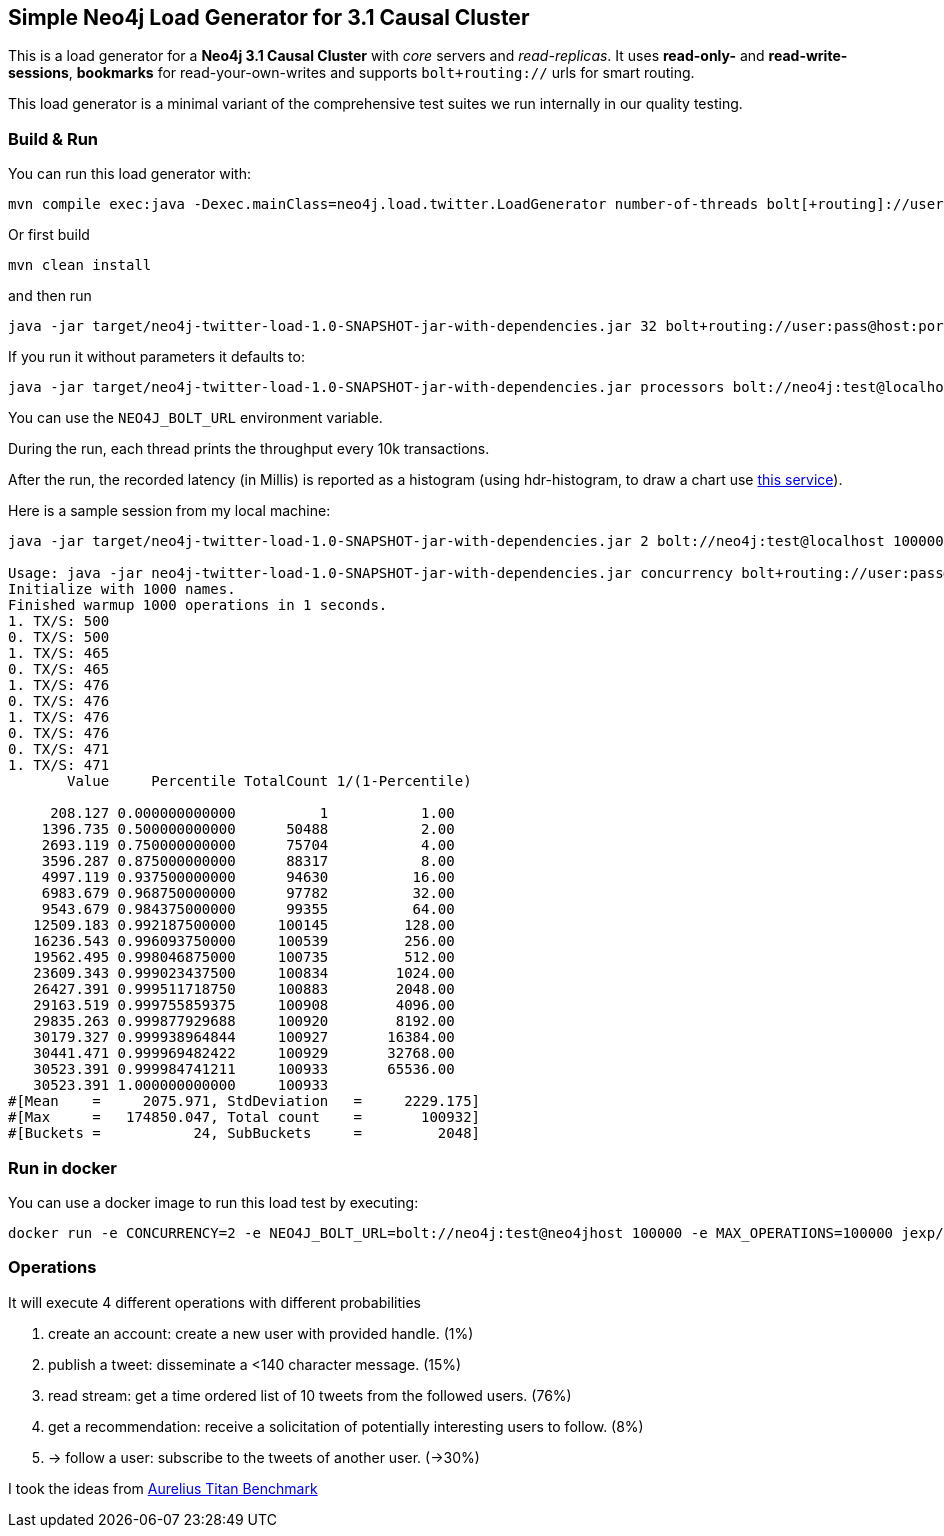 == Simple Neo4j Load Generator for 3.1 Causal Cluster

This is a load generator for a *Neo4j 3.1 Causal Cluster* with _core_ servers and _read-replicas_.
It uses *read-only-* and *read-write-sessions*, *bookmarks* for read-your-own-writes and supports `bolt+routing://` urls for smart routing.

This load generator is a minimal variant of the comprehensive test suites we run internally in our quality testing.

=== Build & Run

You can run this load generator with:

----
mvn compile exec:java -Dexec.mainClass=neo4j.load.twitter.LoadGenerator number-of-threads bolt[+routing]://user:pass@host:port max-operations-or-minus-one
----

Or first build

----
mvn clean install
----

and then run

----
java -jar target/neo4j-twitter-load-1.0-SNAPSHOT-jar-with-dependencies.jar 32 bolt+routing://user:pass@host:port 10000000
----

If you run it without parameters it defaults to:

----
java -jar target/neo4j-twitter-load-1.0-SNAPSHOT-jar-with-dependencies.jar processors bolt://neo4j:test@localhost -1
----

You can use the `NEO4J_BOLT_URL` environment variable.

During the run, each thread prints the throughput every 10k transactions.

After the run, the recorded latency (in Millis) is reported as a histogram (using hdr-histogram, to draw a chart use http://hdrhistogram.github.io/HdrHistogram/plotFiles.html[this service]).

Here is a sample session from my local machine:

----
java -jar target/neo4j-twitter-load-1.0-SNAPSHOT-jar-with-dependencies.jar 2 bolt://neo4j:test@localhost 100000

Usage: java -jar neo4j-twitter-load-1.0-SNAPSHOT-jar-with-dependencies.jar concurrency bolt+routing://user:pass@host:port maxOperations-or-minus-one
Initialize with 1000 names.
Finished warmup 1000 operations in 1 seconds.
1. TX/S: 500
0. TX/S: 500
1. TX/S: 465
0. TX/S: 465
1. TX/S: 476
0. TX/S: 476
1. TX/S: 476
0. TX/S: 476
0. TX/S: 471
1. TX/S: 471
       Value     Percentile TotalCount 1/(1-Percentile)

     208.127 0.000000000000          1           1.00
    1396.735 0.500000000000      50488           2.00
    2693.119 0.750000000000      75704           4.00
    3596.287 0.875000000000      88317           8.00
    4997.119 0.937500000000      94630          16.00
    6983.679 0.968750000000      97782          32.00
    9543.679 0.984375000000      99355          64.00
   12509.183 0.992187500000     100145         128.00
   16236.543 0.996093750000     100539         256.00
   19562.495 0.998046875000     100735         512.00
   23609.343 0.999023437500     100834        1024.00
   26427.391 0.999511718750     100883        2048.00
   29163.519 0.999755859375     100908        4096.00
   29835.263 0.999877929688     100920        8192.00
   30179.327 0.999938964844     100927       16384.00
   30441.471 0.999969482422     100929       32768.00
   30523.391 0.999984741211     100933       65536.00
   30523.391 1.000000000000     100933
#[Mean    =     2075.971, StdDeviation   =     2229.175]
#[Max     =   174850.047, Total count    =       100932]
#[Buckets =           24, SubBuckets     =         2048]
----

=== Run in docker
You can use a docker image to run this load test by executing:

----
docker run -e CONCURRENCY=2 -e NEO4J_BOLT_URL=bolt://neo4j:test@neo4jhost 100000 -e MAX_OPERATIONS=100000 jexp/neo4j-twitter-load:latest
----

=== Operations

It will execute 4 different operations with different probabilities

1. create an account: create a new user with provided handle. (1%)
2. publish a tweet: disseminate a <140 character message. (15%)
3. read stream: get a time ordered list of 10 tweets from the followed users. (76%)
4. get a recommendation: receive a solicitation of potentially interesting users to follow.	 (8%)
5. -> follow a user: subscribe to the tweets of another user. (->30%)

I took the ideas from http://web.archive.org/web/20160811165359/https://thinkaurelius.com/2012/08/06/titan-provides-real-time-big-graph-data/[Aurelius Titan Benchmark]
